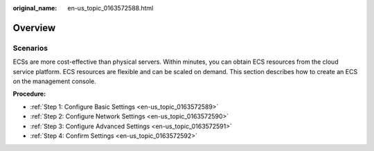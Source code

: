 :original_name: en-us_topic_0163572588.html

.. _en-us_topic_0163572588:

Overview
========

Scenarios
---------

ECSs are more cost-effective than physical servers. Within minutes, you can obtain ECS resources from the cloud service platform. ECS resources are flexible and can be scaled on demand. This section describes how to create an ECS on the management console.

**Procedure:**

-  :ref:`Step 1: Configure Basic Settings <en-us_topic_0163572589>`
-  :ref:`Step 2: Configure Network Settings <en-us_topic_0163572590>`
-  :ref:`Step 3: Configure Advanced Settings <en-us_topic_0163572591>`
-  :ref:`Step 4: Confirm Settings <en-us_topic_0163572592>`
